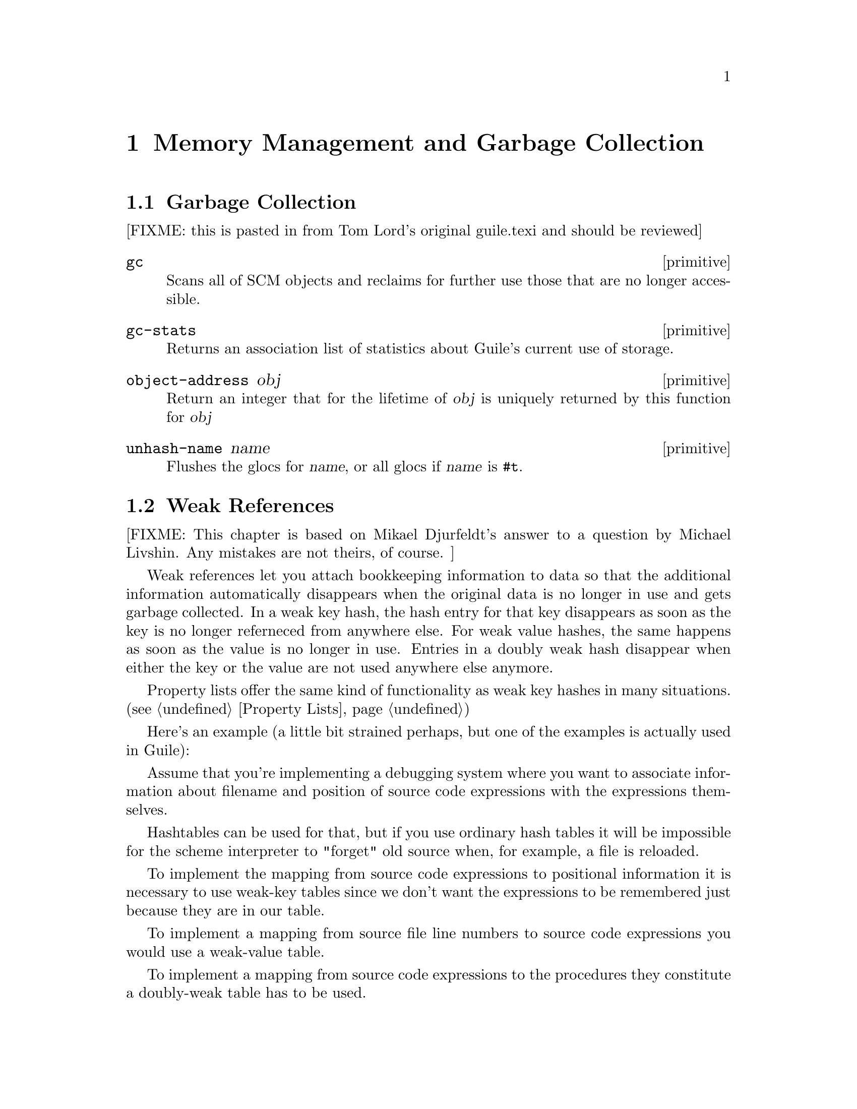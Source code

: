 @page
@node Memory Management
@chapter Memory Management and Garbage Collection

@menu
* Garbage Collection::
* Weak References::
* Guardians::
@end menu


@node Garbage Collection
@section Garbage Collection

[FIXME: this is pasted in from Tom Lord's original guile.texi and should
be reviewed]

@c docstring begin (texi-doc-string "guile" "gc")
@deffn primitive gc
Scans all of SCM objects and reclaims for further use those that are
no longer accessible.
@end deffn

@c docstring begin (texi-doc-string "guile" "gc-stats")
@deffn primitive gc-stats
Returns an association list of statistics about Guile's current use of storage.
@end deffn

@c docstring begin (texi-doc-string "guile" "object-address")
@deffn primitive object-address obj
Return an integer that for the lifetime of @var{obj} is uniquely
returned by this function for @var{obj}
@end deffn

@c docstring begin (texi-doc-string "guile" "unhash-name")
@deffn primitive unhash-name name
Flushes the glocs for @var{name}, or all glocs if @var{name}
is @code{#t}.
@end deffn


@node Weak References
@section Weak References

[FIXME: This chapter is based on Mikael Djurfeldt's answer to a question
by Michael Livshin. Any mistakes are not theirs, of course. ]

Weak references let you attach bookkeeping information to data so that
the additional information automatically disappears when the original
data is no longer in use and gets garbage collected. In a weak key hash,
the hash entry for that key disappears as soon as the key is no longer
referneced from anywhere else. For weak value hashes, the same happens
as soon as the value is no longer in use. Entries in a doubly weak hash
disappear when either the key or the value are not used anywhere else
anymore.

Property lists offer the same kind of functionality as weak key hashes
in many situations. (@pxref{Property Lists})

Here's an example (a little bit strained perhaps, but one of the
examples is actually used in Guile):

Assume that you're implementing a debugging system where you want to
associate information about filename and position of source code
expressions with the expressions themselves.

Hashtables can be used for that, but if you use ordinary hash tables
it will be impossible for the scheme interpreter to "forget" old
source when, for example, a file is reloaded.

To implement the mapping from source code expressions to positional
information it is necessary to use weak-key tables since we don't want
the expressions to be remembered just because they are in our table.

To implement a mapping from source file line numbers to source code
expressions you would use a weak-value table.

To implement a mapping from source code expressions to the procedures
they constitute a doubly-weak table has to be used.

@menu
* Weak key hashes::
* Weak vectors::
@end menu


@node Weak key hashes
@subsection Weak key hashes

@c ARGFIXME k/size
@c docstring begin (texi-doc-string "guile" "make-weak-key-hash-table")
@deffn primitive make-weak-key-hash-table k
@deffnx primitive make-weak-value-hash-table size
@deffnx primitive make-doubly-weak-hash-table size
Return a weak hash table with @var{size} buckets. As with any hash
table, choosing a good size for the table requires some caution.

You can modify weak hash tables in exactly the same way you would modify
regular hash tables. (@pxref{Hash Tables})
@end deffn

@c ARGFIXME x/obj
@c docstring begin (texi-doc-string "guile" "weak-key-hash-table?")
@deffn primitive weak-key-hash-table? x
@deffnx primitive weak-value-hash-table? obj
@deffnx primitive doubly-weak-hash-table? obj
Return @var{#t} if @var{obj} is the specified weak hash table. Note
that a doubly weak hash table is neither a weak key nor a weak value
hash table.
@end deffn

@c docstring begin (texi-doc-string "guile" "make-weak-value-hash-table")
@deffn primitive make-weak-value-hash-table k
@end deffn

@c docstring begin (texi-doc-string "guile" "weak-value-hash-table?")
@deffn primitive weak-value-hash-table? x
@end deffn

@c docstring begin (texi-doc-string "guile" "make-doubly-weak-hash-table")
@deffn primitive make-doubly-weak-hash-table k
@end deffn

@c docstring begin (texi-doc-string "guile" "doubly-weak-hash-table?")
@deffn primitive doubly-weak-hash-table? x
@end deffn


@node Weak vectors
@subsection Weak vectors

Weak vectors are mainly useful in Guile's implementation of weak hash
tables.

@c ARGFIXME k/size
@c docstring begin (texi-doc-string "guile" "make-weak-vector")
@deffn primitive make-weak-vector k [fill]
Return a weak vector with @var{size} elements. If the optional
argument @var{fill} is given, all entries in the vector will be set to
@var{fill}. The default value for @var{fill} is the empty list.
@end deffn

@c NJFIXME should vector->list here be list->vector ?
@c docstring begin (texi-doc-string "guile" "weak-vector")
@c docstring begin (texi-doc-string "guile" "list->weak-vector")
@deffn primitive weak-vector . l
@deffnx primitive list->weak-vector l
Construct a weak vector from a list: @code{weak-vector} uses the list of
its arguments while @code{list->weak-vector} uses its only argument
@var{l} (a list) to construct a weak vector the same way
@code{vector->list} would.
@end deffn

@c ARGFIXME x/obj
@c docstring begin (texi-doc-string "guile" "weak-vector?")
@deffn primitive weak-vector? x
Return @var{#t} if @var{obj} is a weak vector. Note that all weak
hashes are also weak vectors.
@end deffn


@node Guardians
@section Guardians

@c docstring begin (texi-doc-string "guile" "make-guardian")
@deffn primitive make-guardian [greedy?]
Create a new guardian.
A guardian protects a set of objects from garbage collection,
allowing a program to apply cleanup or other actions.

@code{make-guardian} returns a procedure representing the guardian.
Calling the guardian procedure with an argument adds the
argument to the guardian's set of protected objects.
Calling the guardian procedure without an argument returns
one of the protected objects which are ready for garbage
collection, or @code{#f} if no such object is available.
Objects which are returned in this way are removed from
the guardian.

@code{make-guardian} takes one optional argument that says whether the
new guardian should be greedy or sharing.  If there is any chance
that any object protected by the guardian may be resurrected,
then you should make the guardian greedy (this is the default).

See R. Kent Dybvig, Carl Bruggeman, and David Eby (1993)
"Guardians in a Generation-Based Garbage Collector".
ACM SIGPLAN Conference on Programming Language Design
and Implementation, June 1993.

(the semantics are slightly different at this point, but the
paper still (mostly) accurately describes the interface).
@end deffn

@deffn primitive destroy-guardian! guardian
Destroys @var{guardian}, by making it impossible to put any more
objects in it or get any objects from it.  It also unguards any
objects guarded by @var{guardian}.
@end deffn

@deffn primitive guardian-greedy? guardian
Return @code{#t} if @var{guardian} is a greedy guardian, otherwise @code{#f}.
@end deffn

@deffn primitive guardian-destroyed? guardian
Return @code{#t} if @var{guardian} has been destroyed, otherwise @code{#f}.
@end deffn


@page
@node Objects
@chapter Objects

@c docstring begin (texi-doc-string "guile" "entity?")
@deffn primitive entity? obj
Return @code{#t} if @var{obj} is an entity.
@end deffn

@c docstring begin (texi-doc-string "guile" "operator?")
@deffn primitive operator? obj
Return @code{#t} if @var{obj} is an operator.
@end deffn

@c docstring begin (texi-doc-string "guile" "set-object-procedure!")
@deffn primitive set-object-procedure! obj proc
Return the object procedure of @var{obj} to @var{proc}.
@var{obj} must be either an entity or an operator.
@end deffn

@c docstring begin (texi-doc-string "guile" "make-class-object")
@deffn primitive make-class-object metaclass layout
Create a new class object of class @var{metaclass}, with the
slot layout specified by @var{layout}.
@end deffn

@c docstring begin (texi-doc-string "guile" "make-subclass-object")
@deffn primitive make-subclass-object class layout
Create a subclass object of @var{class}, with the slot layout
specified by @var{layout}.
@end deffn


@c Local Variables:
@c TeX-master: "guile.texi"
@c End:
